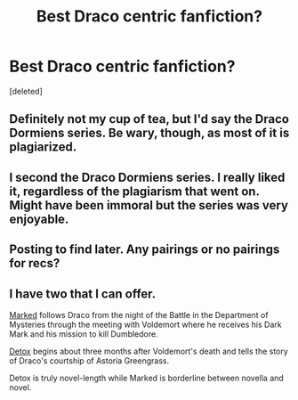 #+TITLE: Best Draco centric fanfiction?

* Best Draco centric fanfiction?
:PROPERTIES:
:Score: 13
:DateUnix: 1402615634.0
:DateShort: 2014-Jun-13
:FlairText: Request
:END:
[deleted]


** Definitely not my cup of tea, but I'd say the Draco Dormiens series. Be wary, though, as most of it is plagiarized.
:PROPERTIES:
:Score: 3
:DateUnix: 1402889292.0
:DateShort: 2014-Jun-16
:END:


** I second the Draco Dormiens series. I really liked it, regardless of the plagiarism that went on. Might have been immoral but the series was very enjoyable.
:PROPERTIES:
:Author: delmarria
:Score: 2
:DateUnix: 1403195875.0
:DateShort: 2014-Jun-19
:END:


** Posting to find later. Any pairings or no pairings for recs?
:PROPERTIES:
:Author: stwatchman
:Score: 1
:DateUnix: 1402638006.0
:DateShort: 2014-Jun-13
:END:


** I have two that I can offer.

[[http://www.harrypotterfanfiction.com/viewstory.php?psid=319086][Marked]] follows Draco from the night of the Battle in the Department of Mysteries through the meeting with Voldemort where he receives his Dark Mark and his mission to kill Dumbledore.

[[http://www.harrypotterfanfiction.com/viewstory.php?psid=320684][Detox]] begins about three months after Voldemort's death and tells the story of Draco's courtship of Astoria Greengrass.

Detox is truly novel-length while Marked is borderline between novella and novel.
:PROPERTIES:
:Author: cambangst
:Score: 1
:DateUnix: 1402671895.0
:DateShort: 2014-Jun-13
:END:
